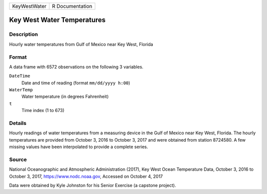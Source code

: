 +--------------+-----------------+
| KeyWestWater | R Documentation |
+--------------+-----------------+

Key West Water Temperatures
---------------------------

Description
~~~~~~~~~~~

Hourly water temperatures from Gulf of Mexico near Key West, Florida

Format
~~~~~~

A data frame with 6572 observations on the following 3 variables.

``DateTime``
   Date and time of reading (format ``mm/dd/yyyy h:00``)

``WaterTemp``
   Water temperature (in degrees Fahrenheit)

``t``
   Time index (1 to 673)

Details
~~~~~~~

Hourly readings of water temperatures from a measuring device in the
Gulf of Mexico near Key West, Florida. The hourly temperatures are
provided from October 3, 2016 to October 3, 2017 and were obtained from
station 8724580. A few missing values have been interpolated to provide
a complete series.

Source
~~~~~~

National Oceanographic and Atmospheric Administration (2017), Key West
Ocean Temperature Data, October 3, 2016 to October 3, 2017,
https://www.nodc.noaa.gov, Accessed on October 4, 2017

Data were obtained by Kyle Johnston for his Senior Exercise (a capstone
project).
